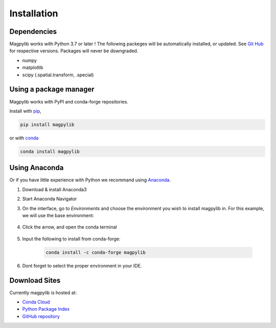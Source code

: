 .. _installation:

*************************
Installation
*************************

Dependencies
############

Magpylib works with Python 3.7 or later ! The following packeges will be automatically installed, or updated. See `Git Hub <https://github.com/magpylib/magpylib>`_ for respective versions. Packages will never be downgraded.

- numpy
- matplotlib
- scipy (.spatial.transform, .special)

Using a package manager
########################

Magpylib works with PyPI and conda-forge repositories.

Install with `pip <https://pypi.org/project/pip/>`_,

.. code-block:: console
    
    pip install magpylib

or with `conda <https://docs.conda.io/en/latest/>`_

.. code-block:: console
    
    conda install magpylib


Using Anaconda
##############

Or if you have little experience with Python we recommand using `Anaconda <https://www.anaconda.com>`_.

1. Download & install Anaconda3
2. Start Anaconda Navigator 
3. On the interface, go to `Environments` and choose the environment you wish to install magpylib in. For this example, we will use the base environment: 

    .. image:: ../_static/images/install_guide/anaconda0.png
   
4. Click the arrow, and open the conda terminal 

    .. image:: ../_static/images/install_guide/anaconda1.png

5. Input the following to install from conda-forge:

    .. code-block:: console

        conda install -c conda-forge magpylib

6. Dont forget to select the proper environment in your IDE.

    .. image:: ../_static/images/install_guide/anaconda2.png


Download Sites
#################

Currently magpylib is hosted at:

* `Conda Cloud <https://anaconda.org/conda-forge/magpylib>`_ 
* `Python Package Index <https://pypi.org/project/magpylib/>`_
* `GitHub repository <https://github.com/magpylib/magpylib>`_